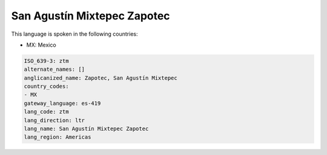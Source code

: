 .. _ztm:

San Agustín Mixtepec Zapotec
=============================

This language is spoken in the following countries:

* MX: Mexico

.. code-block:: yaml

    ISO_639-3: ztm
    alternate_names: []
    anglicanized_name: Zapotec, San Agustín Mixtepec
    country_codes:
    - MX
    gateway_language: es-419
    lang_code: ztm
    lang_direction: ltr
    lang_name: San Agustín Mixtepec Zapotec
    lang_region: Americas
    
